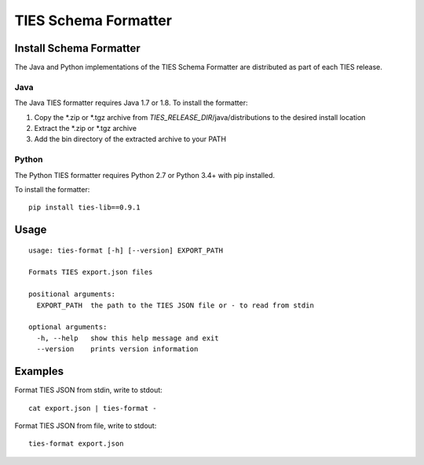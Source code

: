 .. _format-label:

TIES Schema Formatter
*********************


Install Schema Formatter
========================

The Java and Python implementations of the TIES Schema Formatter are distributed as part of each TIES release.

Java
----

The Java TIES formatter requires Java 1.7 or 1.8. To install the formatter:

1. Copy the \*.zip or \*.tgz archive from *TIES_RELEASE_DIR*/java/distributions to the desired install location
2. Extract the \*.zip or \*.tgz archive
3. Add the bin directory of the extracted archive to your PATH

Python
------

.. highlight:: none

The Python TIES formatter requires Python 2.7 or Python 3.4+ with pip installed.

To install the formatter::

    pip install ties-lib==0.9.1

Usage
=====

.. highlight:: none

::

    usage: ties-format [-h] [--version] EXPORT_PATH

    Formats TIES export.json files

    positional arguments:
      EXPORT_PATH  the path to the TIES JSON file or - to read from stdin

    optional arguments:
      -h, --help   show this help message and exit
      --version    prints version information

Examples
========

.. highlight:: none

Format TIES JSON from stdin, write to stdout::

    cat export.json | ties-format -

Format TIES JSON from file, write to stdout::

    ties-format export.json

